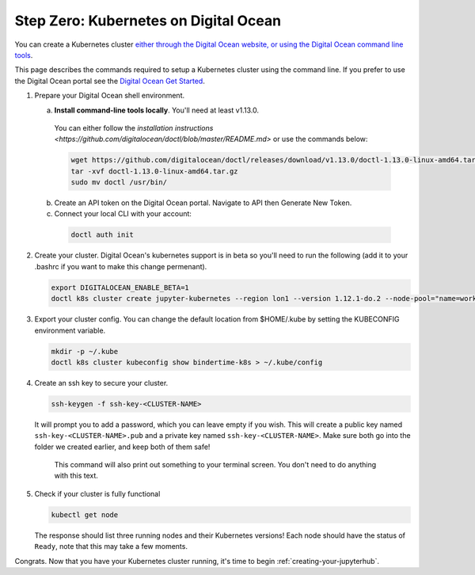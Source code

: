 .. _digital-ocean:

Step Zero: Kubernetes on Digital Ocean
--------------------------------------

You can create a Kubernetes cluster `either through the Digital Ocean website, or using the Digital Ocean command line tools <https://www.digitalocean.com/>`_.

This page describes the commands required to setup a Kubernetes cluster using the command line.
If you prefer to use the Digital Ocean portal see the `Digital Ocean Get Started <https://www.digitalocean.com/products/kubernetes>`_.


#. Prepare your Digital Ocean shell environment.
   
   a. **Install command-line tools locally**. You'll need at least v1.13.0. 

     You can either follow the `installation instructions <https://github.com/digitalocean/doctl/blob/master/README.md>` or use the commands below:

     .. code-block:: bash

        wget https://github.com/digitalocean/doctl/releases/download/v1.13.0/doctl-1.13.0-linux-amd64.tar.gz
        tar -xvf doctl-1.13.0-linux-amd64.tar.gz
        sudo mv doctl /usr/bin/

   b. Create an API token on the Digital Ocean portal. Navigate to API then Generate New Token.

   c. Connect your local CLI with your account:

     .. code-block:: bash

        doctl auth init

#. Create your cluster.
   Digital Ocean's kubernetes support is in beta so you'll need to run the following (add it to your .bashrc if you want to make this change permenant).

   .. code-block:: bash

      export DIGITALOCEAN_ENABLE_BETA=1
      doctl k8s cluster create jupyter-kubernetes --region lon1 --version 1.12.1-do.2 --node-pool="name=worker-pool;count=3

#. Export your cluster config.
   You can change the default location from $HOME/.kube by setting the KUBECONFIG environment variable.

   .. code-block:: bash

      mkdir -p ~/.kube
      doctl k8s cluster kubeconfig show bindertime-k8s > ~/.kube/config


#. Create an ssh key to secure your cluster.

   .. code-block:: bash

      ssh-keygen -f ssh-key-<CLUSTER-NAME>

   It will prompt you to add a password, which you can leave empty if you wish.
   This will create a public key named ``ssh-key-<CLUSTER-NAME>.pub`` and a private key named
   ``ssh-key-<CLUSTER-NAME>``. Make sure both go into the folder we created earlier,
   and keep both of them safe!

      This command will also print out something to your terminal screen. You
      don't need to do anything with this text.

#. Check if your cluster is fully functional

   .. code-block:: bash

      kubectl get node

   The response should list three running nodes and their Kubernetes versions!
   Each node should have the status of ``Ready``, note that this may take a
   few moments.

.. note::

Congrats. Now that you have your Kubernetes cluster running, it's time to
begin :ref:`creating-your-jupyterhub`.
